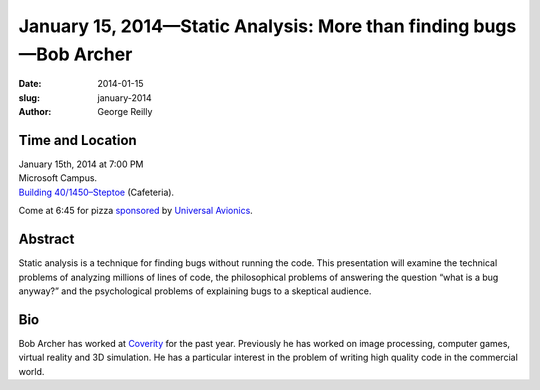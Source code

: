 January 15, 2014—Static Analysis: More than finding bugs—Bob Archer
###################################################################

:date: 2014-01-15
:slug: january-2014
:author: George Reilly

Time and Location
~~~~~~~~~~~~~~~~~

| January 15th, 2014 at 7:00 PM
| Microsoft Campus.
| `Building 40/1450–Steptoe <http://www.bing.com/maps/?v=2&where1=Microsoft+Building+40>`_
  (Cafeteria).

Come at 6:45 for pizza
`sponsored <|filename|/about/sponsors-howto.rst>`_ by
`Universal Avionics <http://www.uasc.com/company/careers.aspx>`_.

Abstract
~~~~~~~~

Static analysis is a technique for finding bugs without running the code.
This presentation will examine the technical problems of analyzing millions of lines of code,
the philosophical problems of answering the question “what is a bug anyway?”
and the psychological problems of explaining bugs to a skeptical audience.

Bio
~~~

Bob Archer has worked at `Coverity <http://www.coverity.com/>`_ for the past year.
Previously he has worked on image processing, computer games,
virtual reality and 3D simulation.
He has a particular interest in the problem of
writing high quality code in the commercial world.
